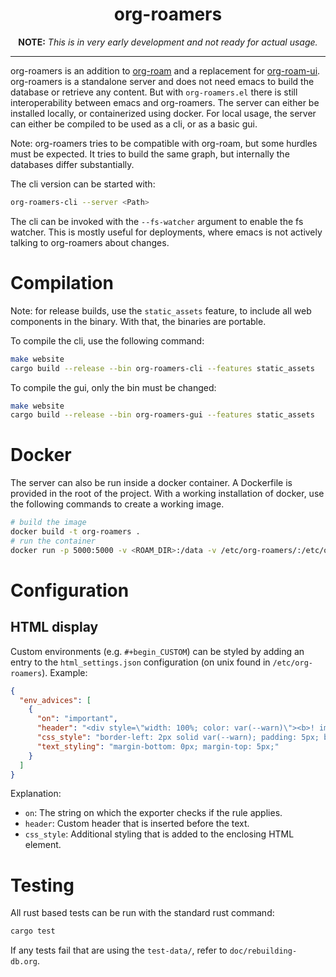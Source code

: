 #+html: <div align="center">
* *org-roamers*
*NOTE:* /This is in very early development and not ready for actual usage./

#+html: <img alt="GitHub Actions Workflow Status" src="https://img.shields.io/github/actions/workflow/status/domse007/org-roamers/windows-build.yml?label=windows">
#+html: <img alt="GitHub Actions Workflow Status" src="https://img.shields.io/github/actions/workflow/status/domse007/org-roamers/ubuntu-test.yml">
#+html: <img alt="GitHub License" src="https://img.shields.io/github/license/domse007/org-roamers">
#+html: </div>
-----

org-roamers is an addition to [[https://github.com/org-roam/org-roam][org-roam]] and a replacement for [[https://github.com/org-roam/org-roam-ui][org-roam-ui]]. org-roamers is a standalone server and does not need emacs to build the database or retrieve any content. But with =org-roamers.el= there is still interoperability between emacs and org-roamers. The server can either be installed locally, or containerized using docker. For local usage, the server can either be compiled to be used as a cli, or as a basic gui.

Note: org-roamers tries to be compatible with org-roam, but some hurdles must be expected. It tries to build the same graph, but internally the databases differ substantially.

The cli version can be started with:

#+begin_src sh
org-roamers-cli --server <Path>
#+end_src

The cli can be invoked with the =--fs-watcher= argument to enable the fs
watcher. This is mostly useful for deployments, where emacs is not
actively talking to org-roamers about changes.

* Compilation
Note: for release builds, use the =static_assets= feature, to include all web components in the binary. With that, the binaries are portable.

To compile the cli, use the following command:

#+begin_src sh
make website
cargo build --release --bin org-roamers-cli --features static_assets
#+end_src

To compile the gui, only the bin must be changed:

#+begin_src sh
make website
cargo build --release --bin org-roamers-gui --features static_assets
#+end_src

* Docker
The server can also be run inside a docker container. A Dockerfile is provided in the root of the project. With a working installation of docker, use the following commands to create a working image.

#+begin_src sh
# build the image
docker build -t org-roamers .
# run the container
docker run -p 5000:5000 -v <ROAM_DIR>:/data -v /etc/org-roamers/:/etc/org-roamers/ org-roamers
#+end_src

* Configuration
** HTML display
Custom environments (e.g. =#+begin_CUSTOM=) can be styled by adding an entry to the =html_settings.json= configuration (on unix found in =/etc/org-roamers=). Example:

#+begin_src json
{
  "env_advices": [
    {
      "on": "important",
      "header": "<div style=\"width: 100%; color: var(--warn)\"><b>! important</b></div>",
      "css_style": "border-left: 2px solid var(--warn); padding: 5px; background-color: color-mix(in srgb, var(--warn), var(--surface))",
      "text_styling": "margin-bottom: 0px; margin-top: 5px;"
    }
  ]
}
#+end_src

Explanation:
- =on=: The string on which the exporter checks if the rule applies.
- =header=: Custom header that is inserted before the text.
- =css_style=: Additional styling that is added to the enclosing HTML element.

* Testing
All rust based tests can be run with the standard rust command:

#+begin_src sh
cargo test
#+end_src

If any tests fail that are using the =test-data/=, refer to =doc/rebuilding-db.org=.
